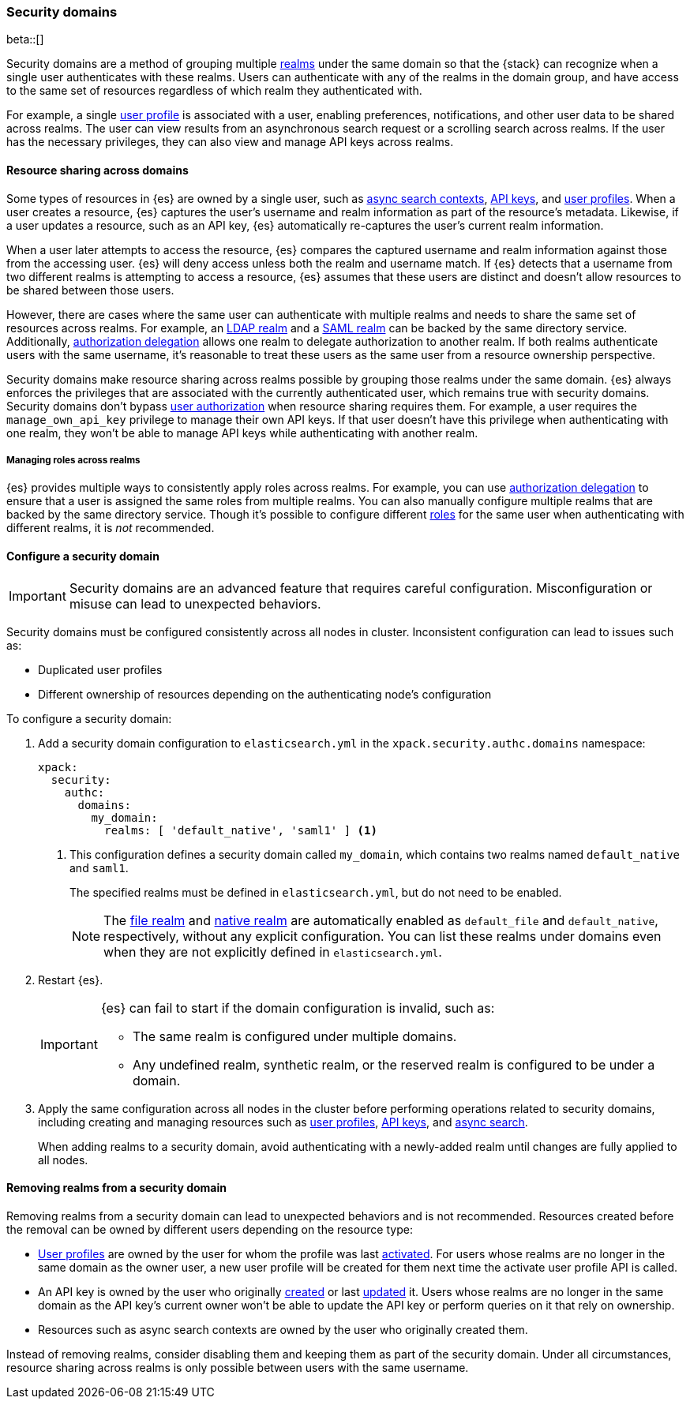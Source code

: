 [role="xpack"]
[[security-domain]]
=== Security domains

beta::[]

Security domains are a method of grouping multiple <<realms,realms>> under the
same domain so that the {stack} can recognize when a single user authenticates
with these realms. Users can authenticate with any of the realms in the domain
group, and have access to the same set of resources regardless of which realm
they authenticated with.

For example, a single <<user-profile,user profile>> is associated with a user,
enabling preferences, notifications, and other user data to be shared across
realms. The user can view results from an asynchronous search request or a
scrolling search across realms. If the user has the necessary privileges, they
can also view and manage API keys across realms.

[[security-domain-resource-sharing]]
==== Resource sharing across domains
Some types of resources in {es} are owned by a single user, such as
<<async-search,async search contexts>>, <<security-api-create-api-key,API keys>>,
and <<user-profile,user profiles>>. When a user creates a resource, {es}
captures the user's username and realm information as part of the resource's
metadata. Likewise, if a user updates a resource, such as an API key,
{es} automatically re-captures the user's current realm information.

When a user later attempts to access the resource, {es} compares
the captured username and realm information against those from the accessing
user. {es} will deny access unless both the realm and username match.
If {es} detects that a username from two different realms is
attempting to access a resource, {es} assumes that these users are distinct and
doesn't allow resources to be shared between those users.

However, there are cases where the same user can authenticate with
multiple realms and needs to share the same set of resources across realms.
For example, an <<ldap-realm,LDAP realm>> and a <<saml-realm,SAML realm>> can
be backed by the same directory service. Additionally,
<<configuring-authorization-delegation,authorization delegation>> allows one
realm to delegate authorization to another realm. If both realms authenticate
users with the same username, it's reasonable to treat these users as the
same user from a resource ownership perspective.

Security domains make resource sharing across realms possible by grouping those
realms under the same domain. {es} always enforces the privileges that are
associated with the currently authenticated user, which remains true with
security domains. Security domains don't bypass
<<authorization,user authorization>> when resource sharing requires them. For
example, a user requires the `manage_own_api_key` privilege to manage their own
API keys. If that user doesn't have this privilege when authenticating with one
realm, they won't be able to manage API keys while authenticating with another
realm.

[[security-domain-realm-roles]]
===== Managing roles across realms
{es} provides multiple ways to consistently apply roles across realms. For example, you can use
<<configuring-authorization-delegation,authorization delegation>> to
ensure that a user is assigned the same roles from multiple realms. You can also
manually configure multiple realms that are backed by the same directory service.
Though it's possible to configure different <<roles,roles>> for the same user
when authenticating with different realms, it is _not_ recommended.


[[security-domain-configure]]
==== Configure a security domain

[[security-domain-warning]]
[IMPORTANT]
====
Security domains are an advanced feature that requires careful configuration.
Misconfiguration or misuse can lead to unexpected behaviors.
====

Security domains must be configured consistently across all nodes in cluster.
Inconsistent configuration can lead to issues such as:

- Duplicated user profiles
- Different ownership of resources depending on the authenticating node's configuration

To configure a security domain:

. Add a security domain configuration to `elasticsearch.yml` in the
`xpack.security.authc.domains` namespace:
+
[source, yaml]
----
xpack:
  security:
    authc:
      domains:
        my_domain:
          realms: [ 'default_native', 'saml1' ] <1>
----
<1> This configuration defines a security domain called `my_domain`, which
contains two realms named `default_native` and `saml1`.
+
The specified realms must be defined in `elasticsearch.yml`,
but do not need to be enabled.
+
NOTE: The <<file-realm,file realm>> and <<native-realm,native realm>> are
automatically enabled as `default_file` and `default_native`, respectively,
without any explicit configuration. You can list these realms under domains even
when they are not explicitly defined in `elasticsearch.yml`.

. Restart {es}.
+
[IMPORTANT]
====
{es} can fail to start if the domain configuration is invalid, such as:

* The same realm is configured under multiple domains.
* Any undefined realm, synthetic realm, or the reserved realm is configured to
be under a domain.
====

. Apply the same configuration across all nodes in the cluster
before performing operations related to security domains,
including creating and managing resources such as
<<user-profile,user profiles>>, <<security-api-create-api-key,API keys>>, and <<async-search,async search>>.
+
When adding realms to a security domain, avoid authenticating with a newly-added realm until changes are fully applied to all nodes.

[[security-domain-remove-realm]]
==== Removing realms from a security domain

Removing realms from a security domain can lead to unexpected behaviors
and is not recommended.
Resources created before the removal can be owned by different users depending on the resource type:

- <<user-profile,User profiles>> are owned by the user for whom the profile was last
<<security-api-activate-user-profile,activated>>.
For users whose realms are no longer in the same domain as the owner user, a new user profile
will be created for them next time the activate user profile API is called.
- An API key is owned by the user who originally <<security-api-create-api-key,created>> or last <<security-api-update-api-key,updated>> it.
Users whose realms are no longer in the same domain as the API key's current owner won't be able to update the API key or perform queries on it that rely on ownership.
- Resources such as async search contexts are owned by the user who originally created them.

Instead of removing realms, consider disabling them and keeping them as part of the security domain.
Under all circumstances, resource sharing across realms is only possible between users with the same username.
